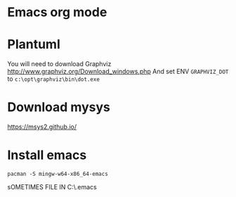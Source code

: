 * Emacs org mode
* Plantuml
You will need to download Graphviz
http://www.graphviz.org/Download_windows.php
And set ENV =GRAPHVIZ_DOT= to =c:\opt\graphviz\bin\dot.exe=

* Download mysys
https://msys2.github.io/
* Install emacs
 : pacman -S mingw-w64-x86_64-emacs


sOMETIMES FILE IN C:\Users\ele\AppData\Roaming\.emacs